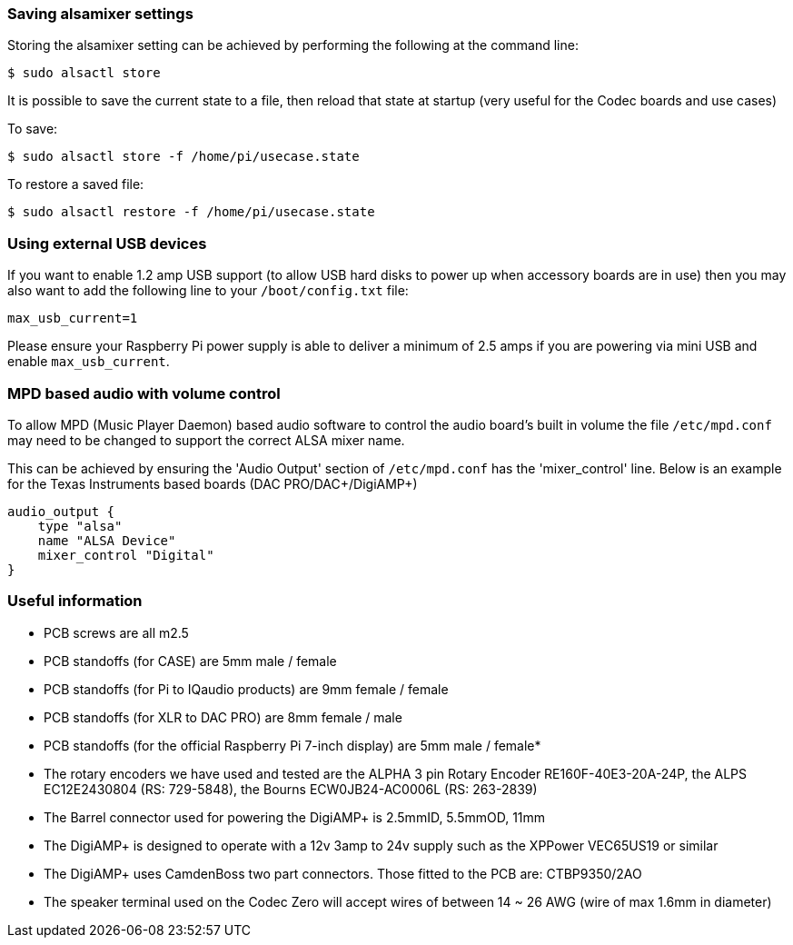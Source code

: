=== Saving alsamixer settings

Storing the alsamixer setting can be achieved by performing the following at the command line:

----
$ sudo alsactl store
----

It is possible to save the current state to a file, then reload that state at startup (very useful for the
Codec boards and use cases)

To save:

----
$ sudo alsactl store -f /home/pi/usecase.state
----

To restore a saved file:

----
$ sudo alsactl restore -f /home/pi/usecase.state
----

=== Using external USB devices

If you want to enable 1.2 amp USB support (to allow USB hard disks to power up when
accessory boards are in use) then you may also want to add the following line to your `/boot/config.txt`
file:

----
max_usb_current=1
----

Please ensure your Raspberry Pi power supply is able to deliver a minimum of 2.5 amps if you are powering via mini USB and
enable `max_usb_current`.

=== MPD based audio with volume control

To allow MPD (Music Player Daemon) based audio software to control the audio board’s built in volume the file
`/etc/mpd.conf` may need to be changed to support the correct ALSA mixer name.

This can be achieved by ensuring the 'Audio Output' section of `/etc/mpd.conf` has the 'mixer_control'
line. Below is an example for the Texas Instruments based boards (DAC
PRO/DAC{plus}/DigiAMP{plus})

----
audio_output {
    type "alsa"
    name "ALSA Device"
    mixer_control "Digital"
}
----

=== Useful information

* PCB screws are all m2.5
* PCB standoffs (for CASE) are 5mm male / female
* PCB standoffs (for Pi to IQaudio products) are 9mm female / female
* PCB standoffs (for XLR to DAC PRO) are 8mm female / male
* PCB standoffs (for the official Raspberry Pi 7-inch display) are 5mm male / female*
* The rotary encoders we have used and tested are the ALPHA 3 pin Rotary Encoder
RE160F-40E3-20A-24P, the ALPS EC12E2430804 (RS: 729-5848), the Bourns ECW0JB24-AC0006L (RS: 263-2839)
* The Barrel connector used for powering the DigiAMP+ is 2.5mmID, 5.5mmOD, 11mm
* The DigiAMP{plus} is designed to operate with a 12v 3amp to 24v supply such as the XPPower
VEC65US19 or similar
* The DigiAMP{plus} uses CamdenBoss two part connectors. Those fitted to the PCB are:
CTBP9350/2AO
* The speaker terminal used on the Codec Zero will accept wires of between 14 ~ 26 AWG
(wire of max 1.6mm in diameter)